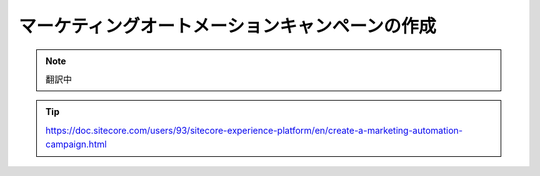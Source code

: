 ################################################
マーケティングオートメーションキャンペーンの作成
################################################

.. note:: 翻訳中

.. tip:: https://doc.sitecore.com/users/93/sitecore-experience-platform/en/create-a-marketing-automation-campaign.html




